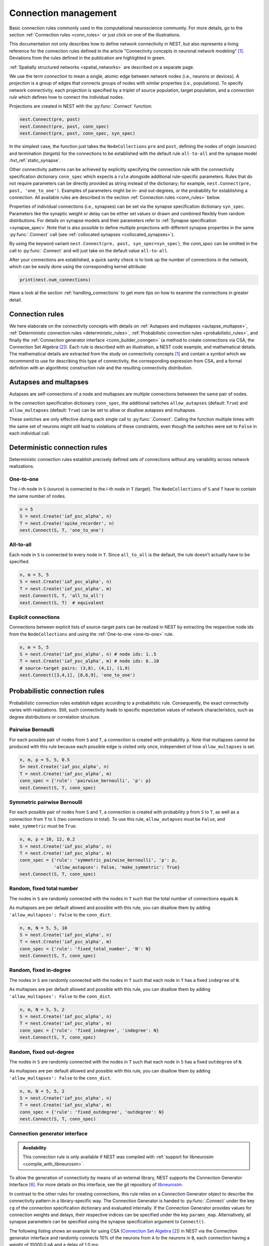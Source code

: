 .. _connection_management:

Connection management
=====================

.. grid:: 4
    :gutter: 1

    .. grid-item-card::
		:link: autapse_multapse
		:link-type: ref

		.. image:: ../static/img/Autapse_H.png

    .. grid-item-card::
		:link: autapse_multapse
		:link-type: ref

		.. image:: ../static/img/Multapse_H.png

    .. grid-item-card::
		:link: one_to_one
		:link-type: ref

		.. image:: ../static/img/One_to_one_H.png

    .. grid-item-card::
		:link: all_to_all
		:link-type: ref

		.. image:: ../static/img/All_to_all_H.png

.. grid:: 4
    :gutter: 1

    .. grid-item-card::
		:link: pairwise_bernoulli
		:link-type: ref

		.. image:: ../static/img/Pairwise_bernoulli_H.png


    .. grid-item-card::
		:link: fixed_total_number
		:link-type: ref

		.. image:: ../static/img/Fixed_total_number_H.png
			

    .. grid-item-card::
		:link: fixed_indegree
		:link-type: ref

		.. image:: ../static/img/Fixed_indegree_H.png

    .. grid-item-card::
		:link: fixed_outdegree
		:link-type: ref

		.. image:: ../static/img/Fixed_outdegree_H.png


.. class:: center

Basic connection rules commonly used in the computational neuroscience community.
For more details, go to the section :ref:`Connection rules <conn_rules>` or just click on one of the illustrations.

This documentation not only describes how to define network connectivity in NEST, but also represents a living reference for the connection rules defined in the article "Connectivity concepts in neuronal network modeling" [1]_. Deviations from the rules defined in the publication are highlighted in green.

.. The same article also introduces a graphical notation for neuronal network diagrams which is curated in the documentation of NEST Desktop. TODO ADD LINK WHEN IT EXISTS

:ref:`Spatially structured networks <spatial_networks>` are described on a separate page.

We use the term `connection` to mean a single, atomic edge between network nodes (i.e., neurons or devices).
A `projection` is a group of edges that connects groups of nodes with similar properties (i.e., populations).
To specify network connectivity, each projection is specified by a triplet of source population, target population, and a `connection rule` which defines how to connect the individual nodes.

Projections are created in NEST with the :py:func:`.Connect` function:

.. code-block:: python

    nest.Connect(pre, post)
    nest.Connect(pre, post, conn_spec)
    nest.Connect(pre, post, conn_spec, syn_spec)

In the simplest case, the function just takes the ``NodeCollections`` ``pre`` and ``post``, defining the nodes of
origin (`sources`) and termination (`targets`) for the connections to be established with the default rule ``all-to-all`` and the synapse model :hxt_ref:`static_synapse`.

Other connectivity patterns can be achieved by explicitly specifying the connection rule with the connectivity specification dictionary ``conn_spec`` which expects a ``rule`` alongside additional rule-specific parameters.
Rules that do not require parameters can be directly provided as string instead of the dictionary; for example, ``nest.Connect(pre, post, 'one_to_one')``.
Examples of parameters might be in- and out-degrees, or the probability for establishing a connection.
All available rules are described in the section :ref:`Connection rules <conn_rules>` below.

Properties of individual connections (i.e., synapses) can be set via the synapse specification dictionary ``syn_spec``.
Parameters like the synaptic weight or delay can be either set values or drawn and combined flexibly from random distributions.
For details on synapse models and their parameters refer to :ref:`Synapse specification <synapse_spec>`.Note that is also possible to define multiple projections with different synapse properties in the same :py:func:`.Connect` call (see :ref:`collocated synapses <collocated_synapses>`).

By using the keyword variant ``nest.Connect(pre, post, syn_spec=syn_spec)``, the `conn_spec` can be omitted in the call to :py:func:`.Connect` and will just take on the default value ``all-to-all``.

After your connections are established, a quick sanity check is to
look up the number of connections in the network, which can be easily
done using the corresponding kernel attribute:

.. code-block:: python

    print(nest.num_connections)

Have a look at the section :ref:`handling_connections` to get more tips on how to examine the connections in greater detail.


.. _conn_rules:

Connection rules
----------------

We here elaborate on the connectivity concepts with details on :ref:`Autapses and multapses <autapse_multapse>`, :ref:`Deterministic connection rules <deterministic_rules>`, :ref:`Probabilistic connection rules <probabilistic_rules>`, and finally the :ref:`Connection generator interface <conn_builder_conngen>` (a method to create connections via CSA, the Connection Set Algebra [2]_).
Each rule is described with an illustration, a NEST code example, and mathematical details.
The mathematical details are extracted from the study on connectivity concepts [1]_ and contain a symbol which we recommend to use for describing this type of connectivity, the corresponding expression from CSA, and a formal definition with an algorithmic construction rule and the resulting connectivity distribution.

.. dropdown:: Mathematical details: General notations and definitions

	|		Let :math:`\mathcal{S}=\{s_1,\ldots, s_{N_s}\}` be the ordered set of sources of cardinality :math:`N_s` and :math:`\mathcal{T}=\{t_1,\ldots, t_{N_t}\}` the set of targets of cardinality :math:`N_t`. Then the set of all possible directed edges between members of :math:`\mathcal{S}` and :math:`\mathcal{T}` is given by the Cartesian product :math:`\mathcal{E}_{ST}=\mathcal{S \times T}` of cardinality :math:`N_s\cdot N_t`.
	|
	|		If the source and target populations are identical (:math:`\mathcal{S= T}`) a source can be its own target. We call such a self-connection an :ref:`autapse <autapse_multapse>`. If autapses are not allowed, the target set for any node :math:`i \in \mathcal{S}` is :math:`\mathcal{T=S} \setminus i`, with cardinality :math:`N_t=N_s-1`. If there is more than one edge between a source and target (or from a node to itself), we call this a :ref:`multapse <autapse_multapse>`.
	|
	|		The `degree distribution` :math:`P(k)` is the distribution across nodes of the number of edges per node. In a directed network, the distribution of the number of edges going out of (into) a node is called the `out-degree (in-degree)` distribution. The distributions given below describe the effect of applying a connection rule once to a given :math:`\mathcal{S}-\mathcal{T}` pair.

.. _autapse_multapse:

Autapses and multapses
----------------------------------------------

.. image:: ../static/img/Autapse_multapse.png
     :width: 450px
     :align: center

Autapses are self-connections of a node and multapses are multiple connections betweeen the same pair of nodes.

In the connection specification dictionary ``conn_spec``, the additional switches ``allow_autapses`` (default:
``True``) and ``allow_multapses`` (default: ``True``) can be set to allow or disallow autapses and multapses.

These switches are only effective during each single call to
:py:func:`.Connect`. Calling the function multiple times with the same set of
neurons might still lead to violations of these constraints, even though the
switches were set to ``False`` in each individual call.

.. _deterministic_rules:

Deterministic connection rules
-------------------------------------------------
Deterministic connection rules establish precisely defined sets of connections without any variability across network realizations.

.. _one_to_one:

One-to-one
~~~~~~~~~~

.. image:: ../static/img/One_to_one.png
     :width: 200px
     :align: center

The `i`\-th node in ``S`` (source) is connected to the `i`\-th node in ``T`` (target). The
``NodeCollections`` of ``S`` and ``T`` have to contain the same number of
nodes.

.. code-block:: python

    n = 5
    S = nest.Create('iaf_psc_alpha', n)
    T = nest.Create('spike_recorder', n)
    nest.Connect(S, T, 'one_to_one')

.. dropdown:: Mathematical details: One-to-one

	|		**Symbol:** :math:`\delta`
	|		**CSA:** :math:`\delta`
	|		**Definition:** Each node in :math:`\mathcal{S}` is uniquely connected to one node in :math:`\mathcal{T}`. 
	|		:math:`\mathcal{S}` and :math:`\mathcal{T}` must have identical cardinality :math:`N_s=N_t`. Both sources and targets can be permuted independently even if :math:`\mathcal{S}=\mathcal{T}`. The in- and out-degree distributions are given by :math:`P(K)=\delta_{K,1}`, with Kronecker delta :math:`\delta_{i,j}=1` if :math:`i=j`, and zero otherwise.


.. _all_to_all:

All-to-all
~~~~~~~~~~

.. image:: ../static/img/All_to_all.png
     :width: 200px
     :align: center

Each node in ``S`` is connected to every node in ``T``. Since
``all_to_all`` is the default, the rule doesn't actually have to be
specified.

.. code-block:: python

    n, m = 5, 5
    S = nest.Create('iaf_psc_alpha', n)
    T = nest.Create('iaf_psc_alpha', m)
    nest.Connect(S, T, 'all_to_all')
    nest.Connect(S, T)  # equivalent

.. dropdown:: Mathematical details: All-to-all

	|		**Symbol:** :math:`\Omega`
	|		**CSA:** :math:`\Omega`
	|		**Definition:** Each node in :math:`\mathcal{S}` is  connected to all nodes in :math:`\mathcal{T}`. 
	|		The resulting edge set is the full edge set :math:`\mathcal{E}_\mathcal{ST}`. The in- and out-degree distributions are :math:`P_\text{in}(K)=\delta_{K,N_s}` for :math:`\mathcal{T}`, and :math:`P_\text{out}(K)=\delta_{K,N_t}` for :math:`\mathcal{S}`, respectively.

Explicit connections
~~~~~~~~~~~~~~~~~~~~

Connections between explicit lists of source-target pairs can be realized in NEST by extracting the respective node ids from the ``NodeCollections`` and using the :ref:`One-to-one <one-to-one>` rule.

.. code-block:: python

    n, m = 5, 5
    S = nest.Create('iaf_psc_alpha', n) # node ids: 1..5
    T = nest.Create('iaf_psc_alpha', m) # node ids: 6..10
    # source-target pairs: (3,8), (4,1), (1,9)
    nest.Connect([3,4,1], [8,6,9], 'one_to_one')

.. dropdown:: Mathematical details: Explicit connections

	|		**Symbol:** X
	|		**CSA:** Not applicable
	|		**Definition:** Connections are established according to an explicit list of source-target pairs. 
	|		Connectivity is defined by an explicit list of sources and targets, also known as `adjacency list`, as for instance derived from anatomical measurements. It is, hence, not the result of any specific algorithm. An alternative way of representing a fixed connectivity is by means of the `adjacency matrix` :math:`A`, such that :math:`A_{ij}=1` if :math:`j` is connected to :math:`i`, and zero otherwise. We here adopt the common computational neuroscience practice to have the first index :math:`i` denote the target and the second index :math:`j` denote the source node.


.. _probabilistic_rules:

Probabilistic connection rules
------------------------------------------------
Probabilistic connection rules establish edges according to a probabilistic rule. Consequently, the exact connectivity varies with realizations. Still, such connectivity leads to specific expectation values of network characteristics, such as degree distributions or correlation structure.

.. _pairwise_bernoulli:

Pairwise Bernoulli
~~~~~~~~~~~~~~~~~~

.. image:: ../static/img/Pairwise_bernoulli.png
     :width: 200px
     :align: center

For each possible pair of nodes from ``S`` and ``T``, a connection is
created with probability ``p``.
Note that multapses cannot be produced with this rule because each possible edge is visited only once, independent of how ``allow_multapses`` is set.

.. code-block:: python

    n, m, p = 5, 5, 0.5
    S= nest.Create('iaf_psc_alpha', n)
    T = nest.Create('iaf_psc_alpha', m)
    conn_spec = {'rule': 'pairwise_bernoulli', 'p': p}
    nest.Connect(S, T, conn_spec)
	
.. dropdown:: Mathematical details: Pairwise Bernoulli

	|		**Symbol:** :math:`p`
	|		**CSA:** :math:`\rho(p)`
	|		**Definition:** Each pair of nodes, with source in :math:`\mathcal{S}` and target in :math:`\mathcal{T}`, is connected with probability :math:`p`.
	|		In its standard form this rule cannot produce multapses since each possible edge is visited only once. If :math:`\mathcal{S=T}`, this concept is similar to Erdős-Rényi-graphs of the `constant probability` `p-ensemble` :math:`G(N,p)`---also called `binomial ensemble` [3]_; the only difference being that we here consider directed graphs, whereas the Erdős-Rényi model is undirected. The distribution of both in- and out-degrees is binomial,

	.. math::
		P(K_\text{in}=K)=\mathcal{B}(K|N_s,p):=\begin{pmatrix}N_s\\K\end{pmatrix}p^{K}(1-p)^{N_s-K}

	and

	.. math::
		P(K_\text{out}=K)=\mathcal{B}(K|N_t,p)\,,
	 
	respectively.
	The expected total number of edges equals :math:`\text{E}[N_\text{syn}]=pN_tN_s`.

Symmetric pairwise Bernoulli
~~~~~~~~~~~~~~~~~~~~~~~~~~~~

For each possible pair of nodes from ``S`` and ``T``, a connection is
created with probability ``p`` from ``S`` to ``T``, as well as a
connection from ``T`` to ``S`` (two connections in total). To use
this rule, ``allow_autapses`` must be ``False``, and ``make_symmetric``
must be ``True``.

.. code-block:: python

    n, m, p = 10, 12, 0.2
    S = nest.Create('iaf_psc_alpha', n)
    T = nest.Create('iaf_psc_alpha', m)
    conn_spec = {'rule': 'symmetric_pairwise_bernoulli', 'p': p,
                 'allow_autapses': False, 'make_symmetric': True}
    nest.Connect(S, T, conn_spec)

.. _fixed_total_number:



Random, fixed total number
~~~~~~~~~~~~~~~~~~~~~~~~~~~~

.. image:: ../static/img/Fixed_total_number.png
     :width: 200px
     :align: center


The nodes in ``S`` are randomly connected with the nodes in ``T``
such that the total number of connections equals ``N``.

As multapses are per default allowed and possible with this rule, you can disallow them by adding ``'allow_multapses': False`` to the ``conn_dict``.

.. code-block:: python

    n, m, N = 5, 5, 10
    S = nest.Create('iaf_psc_alpha', n)
    T = nest.Create('iaf_psc_alpha', m)
    conn_spec = {'rule': 'fixed_total_number', 'N': N}
    nest.Connect(S, T, conn_spec)

.. dropdown:: Mathematical details: Random, fixed total number with multapses

	|		**Symbol:** :math:`\mathbf{\rho_N}(N_\text{syn})\mathbf{M}(\mathbb{N}_S \times \mathbb{N}_T)`
	|		**CSA:** :math:`\mathbf{\rho_N}(N_\text{syn})\mathbf{M}(\mathbb{N}_S \times \mathbb{N}_T)`
	|		**Definition:** :math:`N_\text{syn}\in\{0,\ldots,N_sN_t\}` edges are randomly drawn from the edge set :math:`\mathcal{E}_\mathcal{ST}` with replacement.
	|		If multapses are allowed, there are :math:`\begin{pmatrix}N_sN_t+N_\text{syn}-1\\N_\text{syn}\end{pmatrix}` possible networks for any given number :math:`N_\text{syn}\leq N_sN_t`.
	|		Because exactly :math:`N_\text{syn}` connections are distributed across :math:`N_t` targets with replacement, the joint in-degree distribution is multinomial, 

	.. math::
		\begin{equation}\label{eq:randfixKm}
		\begin{split}
		&P(K_{\text{in},1}=K_1,\ldots,K_{\text{in},N_t}=K_{N_t})\\
		& \quad \quad \quad=\begin{cases}
		\frac{N_\text{syn}!}{K_1!...K_{N_t}!} \,p^{N_\text{syn}}  &  \text{if}\,\,\sum_{j=1}^{N_t} K_j = N_\text{syn}\\
		 \quad\quad 0  & \text{otherwise}\end{cases}\,
		\end{split}
		\end{equation}
		
	with :math:`p=1/N_t`.

	The out-degrees have an analogous multinomial distribution :math:`P(K_{\text{out},1}=K_1,\ldots,K_{\text{out},N_s}=K_{N_s})`, with :math:`p=1/N_s` and sources and targets switched. The marginal distributions are binomial distributions :math:`P(K_{\text{in},j}=K)= \mathcal{B}(K|N_\text{syn},1/N_t)` and :math:`P(K_{\text{out},j}=K)= \mathcal{B}(K|N_\text{syn},1/N_s)`, respectively.

	The :math:`\mathbf{M}`-operator of CSA should not be confused with the ":math:`M`" indicating that multapses are allowed in our symbolic notation.



.. dropdown:: Mathematical details: Random, fixed total number without multapses

	|		**Symbol:** :math:`N_\text{syn} \cancel{M}`
	|		**CSA:** :math:`\mathbf{\rho_{N}}(N_\text{syn})(\mathbb{N}_S \times \mathbb{N}_T)`
	|		**Definition:** :math:`N_\text{syn}\in\{0,\ldots,N_sN_t\}` edges are randomly drawn from the edge set :math:`\mathcal{E}_\mathcal{ST}` without replacement. 
	|		For :math:`\mathcal{S}=\mathcal{T}` this is a directed graph generalization of Erdős-Rényi graphs of the `constant number of edges` :math:`N_\text{syn}`-ensemble :math:`G(N,N_\text{syn})` [4]_. There are :math:`\begin{pmatrix}N_s N_t\\N_\text{syn}\end{pmatrix}` possible networks for any given number :math:`N_\text{syn}\leq N_sN_t`, which all have the same probability. The resulting in- and out-degree distributions are multivariate hypergeometric distributions.

	.. math::
		\begin{split}
		&P(K_{\text{in},1}=K_1,\ldots,K_{\text{in},N_t}=K_{N_t})\\
		& \quad \quad \quad = \begin{cases}
		\prod_{j=1}^{N_t} \begin{pmatrix} N_s\\K_j\end{pmatrix}\Bigg/\begin{pmatrix} N_sN_t\\N_\text{syn}\end{pmatrix}
		&  \text{if}\,\,\sum_{j=1}^{N_t} K_j = N_\text{syn}\\
		 \phantom{bl}0  & \text{otherwise}\end{cases}\,,
		 \end{split}

	and analogously :math:`P(K_{\text{out},1}=K_1,\ldots,K_{\text{out},N_s}=K_{N_s})`
	with :math:`K_\text{out}` instead of :math:`K_\text{in}` and source and target indices switched.

	The marginal distributions, i.e., the probability distribution for any specific node :math:`j` to have in-degree :math:`K_j`, are hypergeometric distributions

	.. math::
		P(K_{\text{in},j}=K_j)=
		\begin{pmatrix} N_s\\K_j \end{pmatrix} \begin{pmatrix}N_sN_t-1 \\
		  N_\text{syn}-K_j \end{pmatrix}\Bigg/\begin{pmatrix}N_sN_t
			\\ N_\text{syn}\end{pmatrix} \,,

	with sources and targets switched for :math:`P(K_{\text{out},j}=K_j)`.

.. _fixed_indegree:

Random, fixed in-degree
~~~~~~~~~~~~~~~~~~~~~~~~~~~~

.. image:: ../static/img/Fixed_indegree.png
     :width: 200px
     :align: center

The nodes in ``S`` are randomly connected with the nodes in ``T`` such
that each node in ``T`` has a fixed ``indegree`` of ``N``.

As multapses are per default allowed and possible with this rule, you can disallow them by adding ``'allow_multapses': False`` to the ``conn_dict``.

.. code-block:: python

    n, m, N = 5, 5, 2
    S = nest.Create('iaf_psc_alpha', n)
    T = nest.Create('iaf_psc_alpha', m)
    conn_spec = {'rule': 'fixed_indegree', 'indegree': N}
    nest.Connect(S, T, conn_spec)

.. dropdown:: Mathematical details: Random, fixed in-degree with multapses

	| 		**Symbol:** :math:`K_\text{in}, M`
	| 		**CSA:** :math:`\mathbf{\rho_1}(K)\mathbf{M}(\mathbb{N}_S \times \mathbb{N}_T)`
	| 		**Definition:** Each target node in :math:`\mathcal{T}` is connected to :math:`K_\text{in}` nodes in :math:`\mathcal{S}` randomly chosen with replacement.
	|		:math:`N_s` is the number of source nodes from which exactly :math:`K_\text{in}` connections are drawn with equal probability :math:`p=1/N_s` for each of the :math:`N_t` target nodes :math:`t_i\in\mathcal{T}`. The in-degree distribution is by definition :math:`P(K)=\delta_{K,K_\text{in}}`. To obtain the out-degree distribution, we observe that because multapses are allowed, drawing :math:`N_t` times :math:`K_{\text{in},i}=K_\text{in}` from :math:`\mathcal{S}` is equivalent to drawing :math:`N_t K_\text{in}` times with replacement from :math:`\mathcal{S}`. This procedure yields a multinomial distribution of the out-degrees :math:`K_{\text{out},j}` of source nodes :math:`s_j\in\mathcal{S}` [5]_, i.e.,

	.. math::
		\begin{equation}\label{eq:rfin}
		\begin{split}
		&P(K_{\text{out},1}=K_1,\ldots,K_{\text{out},N_s}=K_{N_s})\\
		& \quad \quad \quad =\begin{cases}
		\frac{(N_tK_\text{in})!}{K_1!...K_{N_s}!} p^{N_tK_\text{in}}  &  \text{if}\,\,\sum_{j=1}^{N_s} K_j = N_tK_\text{in}\\
		 \quad\quad 0  & \text{otherwise}\end{cases}
		\end{split}
		\end{equation}

	The marginal distributions are binomial distributions 

	.. math::
		\begin{equation}\label{eq:rfinmarg}
		P(K_{\text{out},j}=K)= \mathcal{B}(K|N_tK_\text{in},1/N_s)\,.
		\end{equation}

	
.. dropdown:: Mathematical details: Random, fixed in-degree without multapses

	| 		**Symbol:** :math:`K_\text{in}, \cancel{M}`
	|		**CSA:** :math:`{\rho_1}(K)(\mathbb{N}_S \times \mathbb{N}_T)`
	|		**Definition:** Each target node in :math:`\mathcal{T}` is connected to :math:`K_\text{in}` nodes in :math:`\mathcal{S}` randomly chosen without replacement. 
	|		The in-degree distribution is by definition :math:`P(K)=\delta_{K,K_\text{in}}`. To obtain the out-degree distribution, observe that after one target node has drawn its :math:`K_\text{out}` sources the joint probability distribution of out-degrees :math:`K_{\text{out},j}` is multivariate-hypergeometric such that

	.. math::
		\begin{equation}\label{eq:hypmult}
		\begin{split}
		&P(K_{\text{out},1}=K_1, \ldots,K_{\text{out},N_s}=K_{N_s})\\
		& \quad \quad \quad= \begin{cases}
		\prod_{j=1}^{N_s} \begin{pmatrix} 1\\K_j\end{pmatrix}\Bigg/\begin{pmatrix} N_s\\K_\text{in}\end{pmatrix}
		&  \text{if}\,\,\sum_{j=1}^{N_s} K_j = K_\text{in}\\
		 \phantom{bl}0  & \text{otherwise}\end{cases}\,, \qquad (1) 
		\end{split}
		\end{equation}

	where :math:`\forall_j\,K_j\in\{0,1\}`.
	The marginal distributions are hypergeometric distributions

	.. math::
		\begin{eqnarray}\label{eq:hypmarg}
		P(K_{\text{out},j}=K)=
		\begin{pmatrix} 1\\K \end{pmatrix} \begin{pmatrix}N_s-1 \\
		  K_\text{in}-K \end{pmatrix}\Bigg/\begin{pmatrix}N_s
			\\ K_\text{in}\end{pmatrix} = \text{Ber}(K_\text{in}/N_s)\,, \qquad (2) 
		\end{eqnarray}

	with :math:`\text{Ber}(p)` denoting the Bernoulli distribution with parameter :math:`p`, because :math:`K\in\{0,1\}`.
	The full joint distribution is the sum of :math:`N_t` independent instances of equation (1).


.. _fixed_outdegree:

Random, fixed out-degree
~~~~~~~~~~~~~~~~~~~~~~~~~~~~

.. image:: ../static/img/Fixed_outdegree.png
     :width: 200px
     :align: center

The nodes in ``S`` are randomly connected with the nodes in ``T`` such
that each node in ``S`` has a fixed ``outdegree`` of ``N``.

As multapses are per default allowed and possible with this rule, you can disallow them by adding ``'allow_multapses': False`` to the ``conn_dict``.

.. code-block:: python

    n, m, N = 5, 5, 2
    S = nest.Create('iaf_psc_alpha', n)
    T = nest.Create('iaf_psc_alpha', m)
    conn_spec = {'rule': 'fixed_outdegree', 'outdegree': N}
    nest.Connect(S, T, conn_spec)

.. dropdown:: Mathematical details: Random, fixed out-degree with multapses

	| 		**Symbol:** :math:`K_text{out}, M`
	| 		**CSA:** :math:`\mathbf{\rho_0}(K)\mathbf{M}(\mathbb{N}_S \times \mathbb{N}_T)`
	| 		**Definition:** Each source node in :math:`\mathcal{S}` is connected to :math:`K_\text{out}` nodes in :math:`\mathcal{T}` randomly chosen with replacement. 
	|		By definition, the out-degree distribution is a :math:`P(K)=\delta_{K,K_\text{out}}`. The respective in-degree distribution and marginal distributions are obtained by switching source and target indices, and replacing :math:`K_\text{out}` with :math:`K_\text{in}` in equation from :ref:`Random, fixed in-degree with multapses <fixed_indegree>` [5]_.

.. dropdown:: Mathematical details: Random, fixed out-degree without multapses

	| 		**Symbol:** :math:`K_text{out},\cancel{M}`
	| 		**CSA:** :math:`\mathbf{\rho_0}(K)(\mathbb{N}_S \times \mathbb{N}_T)`
	| 		**Definition:**  Each source node in :math:`S` is connected to :math:`K_\text{out}` nodes in :math:`\mathcal{T}` randomly chosen without replacement. 
	|		The out-degree distribution is by definition :math:`P(K)=\delta_{K,K_\text{out}}`, while the in-degree distribution is obtained by switching source and target indices, and replacing :math:`K_\text{out}` with :math:`K_\text{in}` in equation (2) from :ref:`Random, fixed in-degree without multapses <fixed_indegree>`.


.. _conn_builder_conngen:

Connection generator interface
~~~~~~~~~~~~~~~~~~~~~~~~~~~~~~

.. admonition:: Availability

   This connection rule is only available if NEST was compiled with
   :ref:`support for libneurosim <compile_with_libneurosim>`.

To allow the generation of connectivity by means of an external
library, NEST supports the Connection Generator Interface [6]_. For
more details on this interface, see the git repository of `libneurosim
<https://github.com/INCF/libneurosim>`_.

In contrast to the other rules for creating connections, this rule
relies on a Connection Generator object to describe the connectivity
pattern in a library-specific way. The Connection Generator is handed
to :py:func:`.Connect` under the key ``cg`` of the connection specification
dictionary and evaluated internally. If the Connection Generator
provides values for connection weights and delays, their respective
indices can be specified under the key ``params_map``. Alternatively,
all synapse parameters can be specified using the synapse
specification argument to ``Connect()``.

The following listing shows an example for using CSA (`Connection Set Algebra <https://github.com/INCF/csa>`_ [2]_) in NEST via the Connection
generator interface and randomly connects 10% of the neurons from
``A`` to the neurons in ``B``, each connection having a weight of
10000.0 pA and a delay of 1.0 ms:

.. code-block:: python

   A = nest.Create('iaf_psc_alpha', 100)
   B = nest.Create('iaf_psc_alpha', 100)

   # Create the Connection Generator object
   import csa
   cg = csa.cset(csa.random(0.1), 10000.0, 1.0)

   # Map weight and delay indices to values from cg
   params_map = {'weight': 0, 'delay': 1}

   conn_spec = {'rule': 'conngen', 'cg': cg, 'params_map': params_map}
   nest.Connect(A, B, conn_spec)


References
----------
.. [1] Senk J, Kriener B, Djurfeldt M, Voges N, Jiang HJ, et al. (2022) Connectivity concepts in neuronal network modeling. PLOS Computational Biology 18(9): e1010086. https://doi.org/10.1371/journal.pcbi.1010086
.. [2] Djurfeldt M. The Connection-set Algebra—A Novel Formalism for the Representation of Connectivity Structure in Neuronal Network Models. Neuroinformatics. 2012; 10: 287–304. https://doi.org/10.1007/s12021-012-9146-1
.. [3] Albert R, Barabási AL. Statistical mechanics of complex networks. Rev Mod Phys. 2002; 74: 47–97. https://doi.org/10.1103/RevModPhys.74.47
.. [4] Erdős P, Rényi A. On random graphs. Publications Mathematicae. 1959; 6: 290–297.
.. [5] Hjertholm D. Statistical tests for connection algorithms for structured neural networks [master’s thesis]. Norwegian University of Life Sciences. Ås, Norway; 2013. Available from: http://hdl.handle.net/11250/189117
.. [6] Djurfeldt M, Davison AP and Eppler JM (2014). Efficient generation of
       connectivity in neuronal networks from simulator-independent
       descriptions. Front. Neuroinform.
       https://doi.org/10.3389/fninf.2014.00043

